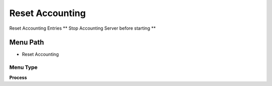 
.. _functional-guide/menu/menu-reset-accounting:

================
Reset Accounting
================

Reset Accounting Entries ** Stop Accounting Server before starting **

Menu Path
=========


* Reset Accounting

Menu Type
---------
\ **Process**\ 


.. seealso::
    :ref:`functional-guide/process/process-fact_acct_reset-delete`
